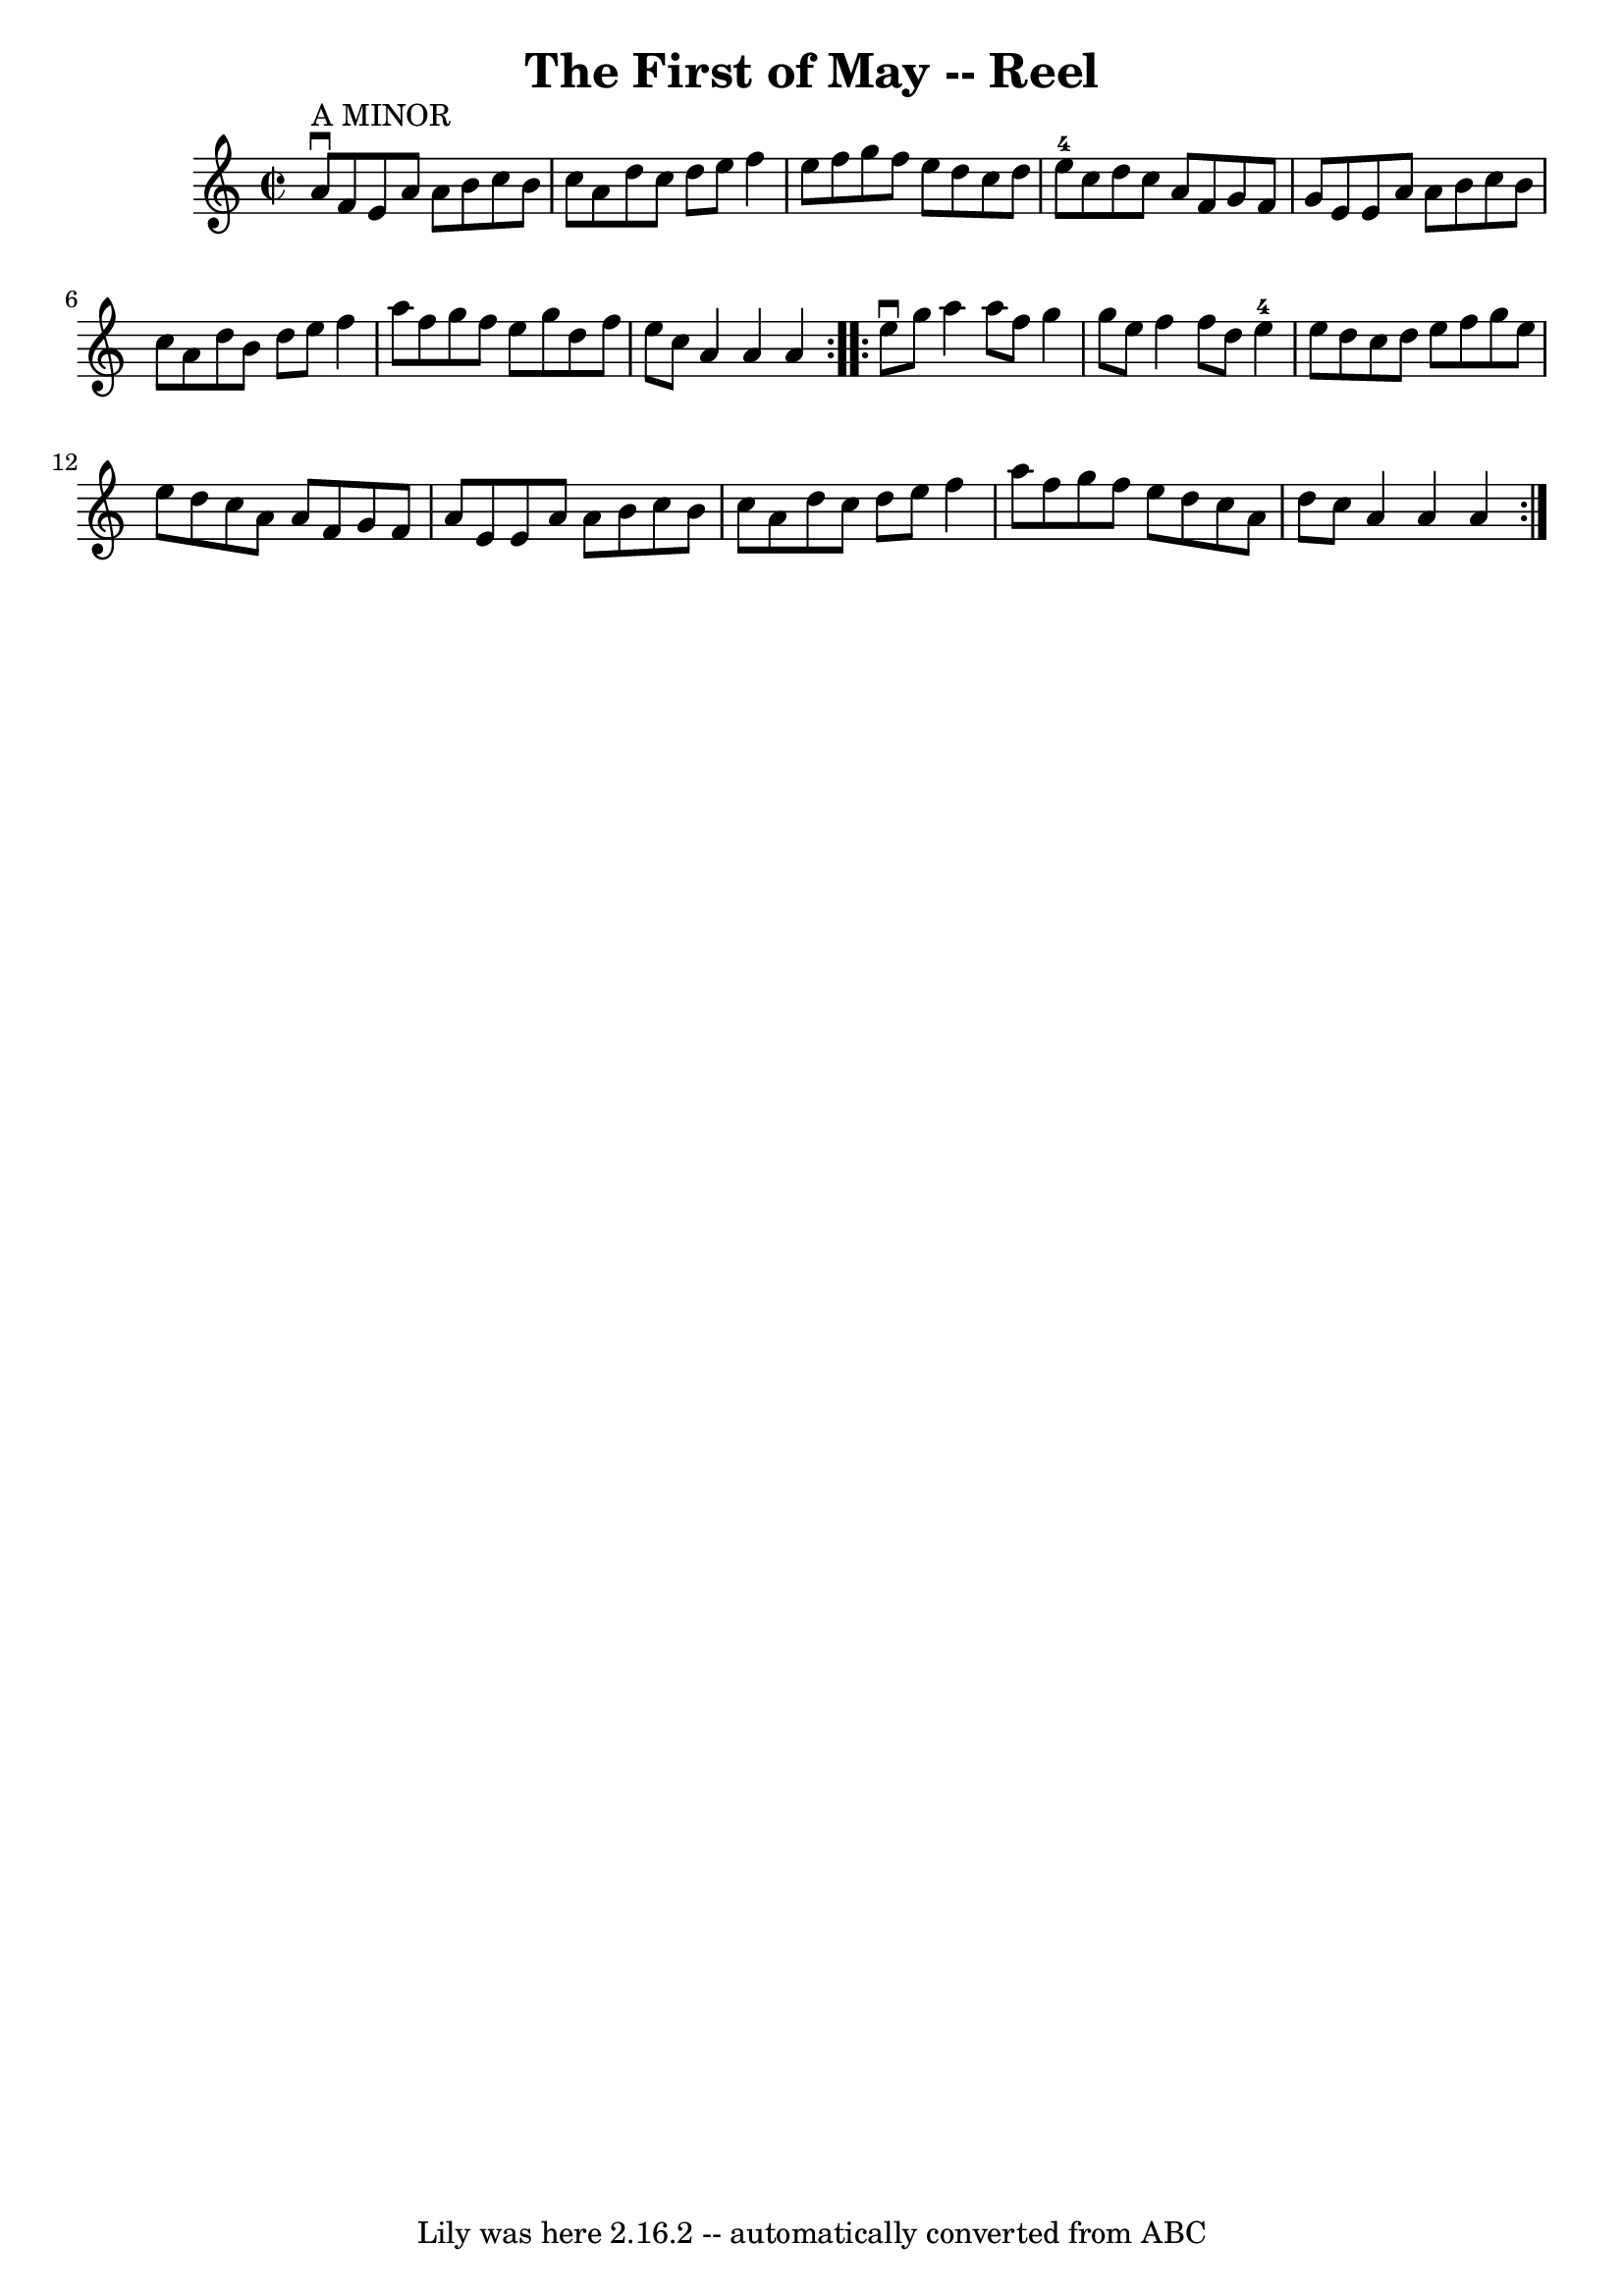 \version "2.7.40"
\header {
	book = "Ryan's Mammoth Collection"
	crossRefNumber = "1"
	footnotes = "\\\\372"
	tagline = "Lily was here 2.16.2 -- automatically converted from ABC"
	title = "The First of May -- Reel"
}
voicedefault =  {
\set Score.defaultBarType = "empty"

\repeat volta 2 {
\override Staff.TimeSignature #'style = #'C
 \time 2/2 \key a \minor a'8^"A MINOR"^\downbow f'8  |
 e'8    
a'8 a'8 b'8 c''8 b'8 c''8 a'8    |
 d''8 c''8    
d''8 e''8 f''4 e''8 f''8    |
 g''8 f''8 e''8 d''8 
 c''8 d''8 e''8-4 c''8    |
 d''8 c''8 a'8 f'8    
g'8 f'8 g'8 e'8    |
 e'8 a'8 a'8 b'8 c''8    
b'8 c''8 a'8    |
 d''8 b'8 d''8 e''8 f''4 a''8    
f''8    |
 g''8 f''8 e''8 g''8 d''8 f''8 e''8 c''8 
   |
 a'4 a'4 a'4  }     \repeat volta 2 { e''8^\downbow   
g''8  |
 a''4 a''8 f''8 g''4 g''8 e''8    |
   
f''4 f''8 d''8 e''4-4 e''8 d''8    |
 c''8 d''8   
 e''8 f''8 g''8 e''8 e''8 d''8    |
 c''8 a'8 a'8  
 f'8 g'8 f'8 a'8 e'8    |
 e'8 a'8 a'8 b'8    
c''8 b'8 c''8 a'8    |
 d''8 c''8 d''8 e''8 f''4   
 a''8 f''8    |
 g''8 f''8 e''8 d''8 c''8 a'8 d''8 
 c''8    |
 a'4 a'4 a'4    }   
}

\score{
    <<

	\context Staff="default"
	{
	    \voicedefault 
	}

    >>
	\layout {
	}
	\midi {}
}
